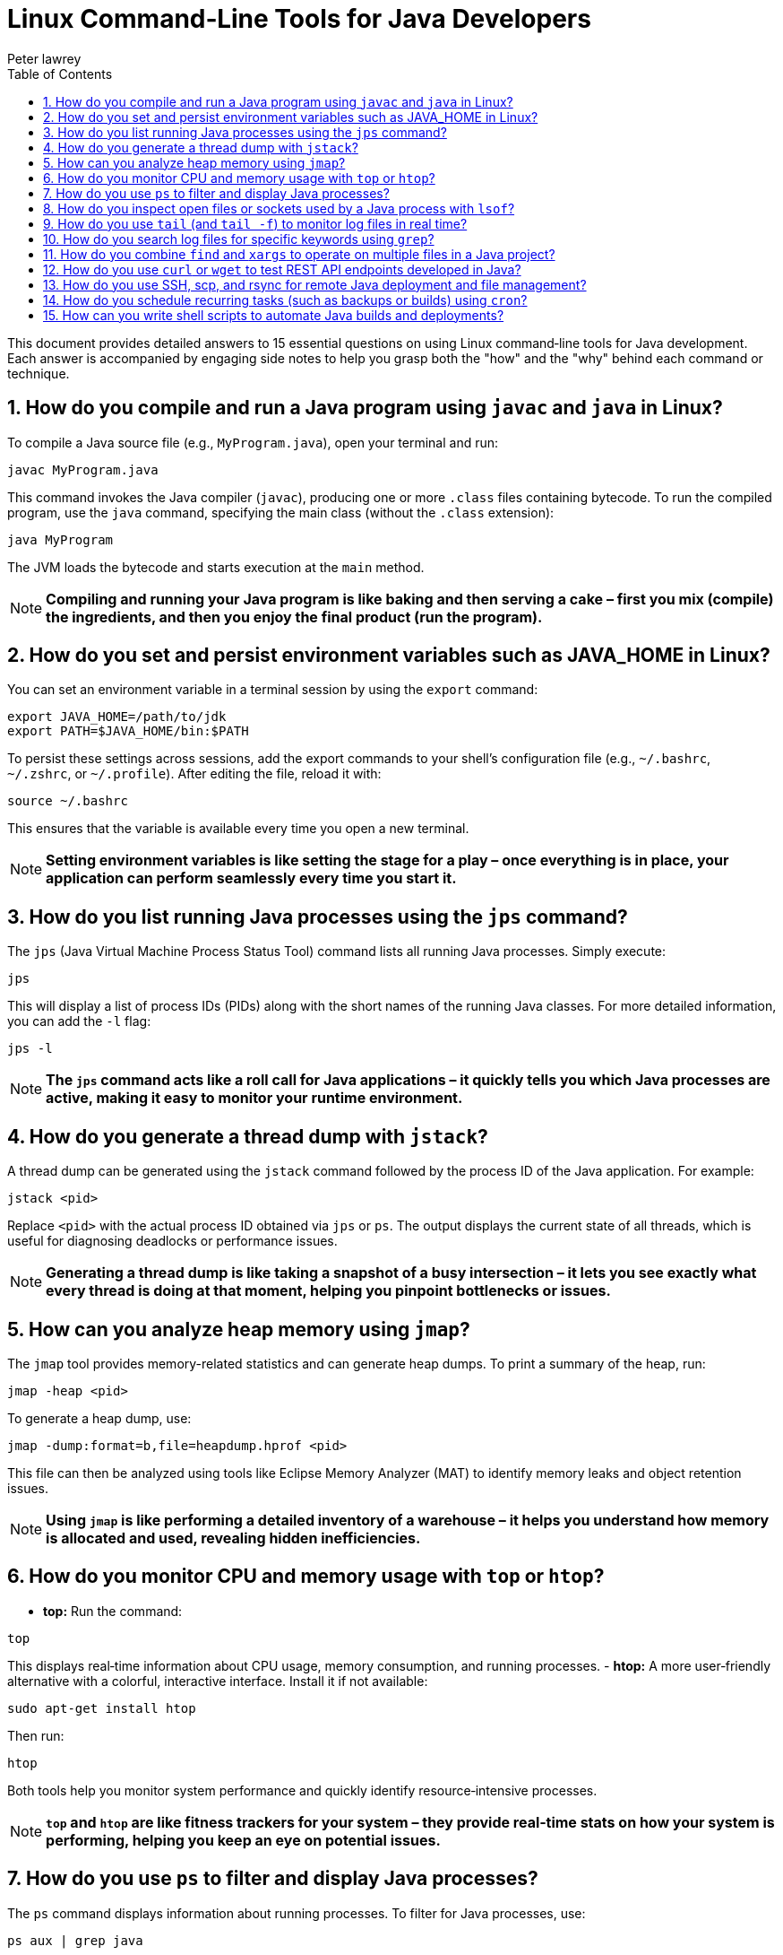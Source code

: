= Linux Command‑Line Tools for Java Developers
Peter lawrey
:doctype: requirements
:lang: en-GB
:toc:
:source-highlighter: rouge

This document provides detailed answers to 15 essential questions on using Linux command‑line tools for Java development. Each answer is accompanied by engaging side notes to help you grasp both the "how" and the "why" behind each command or technique.

== 1. How do you compile and run a Java program using `javac` and `java` in Linux?

To compile a Java source file (e.g., `MyProgram.java`), open your terminal and run:
[source,bash]
----
javac MyProgram.java
----
This command invokes the Java compiler (`javac`), producing one or more `.class` files containing bytecode. To run the compiled program, use the `java` command, specifying the main class (without the `.class` extension):
[source,bash]
----
java MyProgram
----
The JVM loads the bytecode and starts execution at the `main` method.

NOTE: *Compiling and running your Java program is like baking and then serving a cake – first you mix (compile) the ingredients, and then you enjoy the final product (run the program).*

== 2. How do you set and persist environment variables such as JAVA_HOME in Linux?

You can set an environment variable in a terminal session by using the `export` command:
[source,bash]
----
export JAVA_HOME=/path/to/jdk
export PATH=$JAVA_HOME/bin:$PATH
----
To persist these settings across sessions, add the export commands to your shell’s configuration file (e.g., `~/.bashrc`, `~/.zshrc`, or `~/.profile`). After editing the file, reload it with:
[source,bash]
----
source ~/.bashrc
----
This ensures that the variable is available every time you open a new terminal.

NOTE: *Setting environment variables is like setting the stage for a play – once everything is in place, your application can perform seamlessly every time you start it.*

== 3. How do you list running Java processes using the `jps` command?

The `jps` (Java Virtual Machine Process Status Tool) command lists all running Java processes. Simply execute:
[source,bash]
----
jps
----
This will display a list of process IDs (PIDs) along with the short names of the running Java classes. For more detailed information, you can add the `-l` flag:
[source,bash]
----
jps -l
----
NOTE: *The `jps` command acts like a roll call for Java applications – it quickly tells you which Java processes are active, making it easy to monitor your runtime environment.*

== 4. How do you generate a thread dump with `jstack`?

A thread dump can be generated using the `jstack` command followed by the process ID of the Java application. For example:
[source,bash]
----
jstack <pid>
----
Replace `<pid>` with the actual process ID obtained via `jps` or `ps`. The output displays the current state of all threads, which is useful for diagnosing deadlocks or performance issues.

NOTE: *Generating a thread dump is like taking a snapshot of a busy intersection – it lets you see exactly what every thread is doing at that moment, helping you pinpoint bottlenecks or issues.*

== 5. How can you analyze heap memory using `jmap`?

The `jmap` tool provides memory-related statistics and can generate heap dumps. To print a summary of the heap, run:
[source,bash]
----
jmap -heap <pid>
----
To generate a heap dump, use:
[source,bash]
----
jmap -dump:format=b,file=heapdump.hprof <pid>
----
This file can then be analyzed using tools like Eclipse Memory Analyzer (MAT) to identify memory leaks and object retention issues.

NOTE: *Using `jmap` is like performing a detailed inventory of a warehouse – it helps you understand how memory is allocated and used, revealing hidden inefficiencies.*

== 6. How do you monitor CPU and memory usage with `top` or `htop`?

- *top:* Run the command:
[source,bash]
----
top
----
This displays real‑time information about CPU usage, memory consumption, and running processes.
- *htop:* A more user‑friendly alternative with a colorful, interactive interface. Install it if not available:
[source,bash]
----
sudo apt-get install htop
----
Then run:
[source,bash]
----
htop
----
Both tools help you monitor system performance and quickly identify resource‑intensive processes.

NOTE: *`top` and `htop` are like fitness trackers for your system – they provide real‑time stats on how your system is performing, helping you keep an eye on potential issues.*

== 7. How do you use `ps` to filter and display Java processes?

The `ps` command displays information about running processes. To filter for Java processes, use:
[source,bash]
----
ps aux | grep java
----
This command lists all processes containing “java” in their details. You can refine the search with more specific criteria as needed.

NOTE: *Using `ps` with `grep` is like using a searchlight in the dark – it helps you quickly locate specific processes among many.*

== 8. How do you inspect open files or sockets used by a Java process with `lsof`?

The `lsof` (list open files) command shows which files and network sockets are used by a process. To inspect a specific Java process, run:
[source,bash]
----
lsof -p <pid>
----
Replace `<pid>` with the process ID. This command is invaluable for troubleshooting issues related to file handles, ports, or locked resources.

NOTE: *`lsof` is like a detective’s magnifying glass – it reveals hidden details about what resources a process is using, helping you uncover the root cause of issues.*

== 9. How do you use `tail` (and `tail -f`) to monitor log files in real time?

To view the end of a log file, use:
[source,bash]
----
tail logfile.log
----
For real‑time monitoring, use the `-f` option:
[source,bash]
----
tail -f logfile.log
----
This command displays new entries as they are appended to the file, making it ideal for monitoring logs during development or production.

NOTE: *`tail -f` is like watching a live news ticker – it continuously updates with the latest information, keeping you informed of what's happening as it unfolds.*

== 10. How do you search log files for specific keywords using `grep`?

Use the `grep` command to search for patterns in log files. For example, to find all occurrences of the word “ERROR” in a log file:
[source,bash]
----
grep "ERROR" logfile.log
----
To perform a case‑insensitive search, add the `-i` flag:
[source,bash]
----
grep -i "error" logfile.log
----
This helps quickly identify critical issues in large log files.

NOTE: *`grep` is like a spotlight that quickly highlights key phrases in a vast sea of text – it makes searching through logs efficient and precise.*

== 11. How do you combine `find` and `xargs` to operate on multiple files in a Java project?

The `find` command locates files based on criteria, and `xargs` passes the results as arguments to another command. For example, to search for all `.java` files and count lines:
[source,bash]
----
find . -name "*.java" | xargs wc -l
----
This command finds all Java files in the current directory and its subdirectories and then runs the `wc -l` command on them.

NOTE: *Using `find` and `xargs` together is like having a dynamic duo – one locates the files and the other processes them, making batch operations seamless and efficient.*

== 12. How do you use `curl` or `wget` to test REST API endpoints developed in Java?

- *curl:*
Use `curl` to send HTTP requests and inspect responses. For example, to test a GET endpoint:
[source,bash]
----
curl -X GET http://api.example.com/resource
----
- *wget:*
Use `wget` to download or test API responses. For example:
[source,bash]
----
wget -qO- http://api.example.com/resource
----
Both tools are effective for testing endpoints and automating API interactions.

NOTE: *`curl` and `wget` are like your portable testing kits – they allow you to interact with and validate your REST APIs from the command line, wherever you are.*

== 13. How do you use SSH, scp, and rsync for remote Java deployment and file management?

- *SSH:*
Securely log into a remote server:
[source,bash]
----
ssh user@remote-host
----
- *scp:*
Securely copy files to/from a remote server:
[source,bash]
----
scp localfile user@remote-host:/path/to/destination
----
- *rsync:*
Synchronize files/directories between local and remote systems:
[source,bash]
----
rsync -avz localdir/ user@remote-host:/path/to/destination
----
These tools enable secure file transfers and remote management, which are essential for deploying Java applications and managing servers.

NOTE: *SSH, scp, and rsync are like the postal service for your code – they ensure your files and updates are delivered securely and efficiently across networks.*

== 14. How do you schedule recurring tasks (such as backups or builds) using `cron`?

`cron` is a time‑based job scheduler in Unix‑like systems. To schedule a task, edit the crontab file using:
[source,bash]
----
crontab -e
----
Then add an entry following the format:
[source,bash]
----
* * * * * /path/to/script.sh
----
The five fields represent minute, hour, day of month, month, and day of week, respectively. For example, to run a backup every day at midnight:
[source,bash]
----
0 0 * * * /path/to/backup.sh
----
NOTE: *Using cron is like setting your alarm clock for your computer – it ensures that routine tasks happen automatically at the scheduled times.*

== 15. How can you write shell scripts to automate Java builds and deployments?

Shell scripts can automate repetitive tasks by combining commands into a single executable file. For example, a basic script to compile and run a Java application might look like:
[source,bash]
----
#!/bin/bash
# Clean and build the project using Maven
mvn clean install

# Run the application
java -jar target/myapp.jar
----
Make the script executable:
[source,bash]
----
chmod +x build_and_run.sh
----
Then run it:
[source,bash]
----
./build_and_run.sh
----
This automation reduces manual effort and ensures consistency in the build and deployment process.

NOTE: *Shell scripting is like writing your own recipe – once you have the instructions automated, you can cook up your builds and deployments with minimal fuss every time.*

